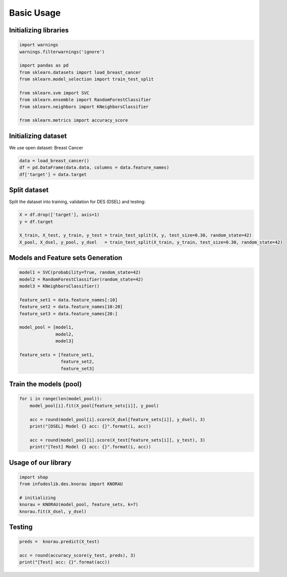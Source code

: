 ========================
Basic Usage
========================


Initializing libraries
--------------------------
.. code-block:: python 

   import warnings
   warnings.filterwarnings('ignore') 

   import pandas as pd 
   from sklearn.datasets import load_breast_cancer
   from sklearn.model_selection import train_test_split

   from sklearn.svm import SVC 
   from sklearn.ensemble import RandomForestClassifier 
   from sklearn.neighbors import KNeighborsClassifier 

   from sklearn.metrics import accuracy_score 
   
   
Initializing dataset
--------------------------

We use open dataset: Breast Cancer 

.. code-block:: python 

   data = load_breast_cancer()
   df = pd.DataFrame(data.data, columns = data.feature_names)
   df['target'] = data.target 
   
   
Split dataset 
-------------------------- 

Split the dataset into training, validation for DES (DSEL) and testing: 

.. code-block:: python  

   X = df.drop(['target'], axis=1) 
   y = df.target 

   X_train, X_test, y_train, y_test = train_test_split(X, y, test_size=0.30, random_state=42)
   X_pool, X_dsel, y_pool, y_dsel   = train_test_split(X_train, y_train, test_size=0.30, random_state=42) 
   

Models and Feature sets Generation  
-------------------------- 

.. code-block:: python  

   model1 = SVC(probability=True, random_state=42)
   model2 = RandomForestClassifier(random_state=42) 
   model3 = KNeighborsClassifier()

   feature_set1 = data.feature_names[:10] 
   feature_set2 = data.feature_names[10:20]
   feature_set3 = data.feature_names[20:]

   model_pool = [model1, 
                 model2, 
                 model3]

   feature_sets = [feature_set1, 
                   feature_set2, 
                   feature_set3] 
                   
                          
Train the models (pool) 
--------------------------   

.. code-block:: python   

   for i in range(len(model_pool)): 
       model_pool[i].fit(X_pool[feature_sets[i]], y_pool)

       acc = round(model_pool[i].score(X_dsel[feature_sets[i]], y_dsel), 3) 
       print("[DSEL] Model {} acc: {}".format(i, acc)) 

       acc = round(model_pool[i].score(X_test[feature_sets[i]], y_test), 3)  
       print("[Test] Model {} acc: {}".format(i, acc))  
       

Usage of our library 
--------------------------  

.. code-block:: python   

   import shap 
   from infodeslib.des.knorau import KNORAU 

   # initializing 
   knorau = KNORAU(model_pool, feature_sets, k=7)
   knorau.fit(X_dsel, y_dsel)
   
   
Testing
-------------------------- 

.. code-block:: python   

   preds =  knorau.predict(X_test)  

   acc = round(accuracy_score(y_test, preds), 3) 
   print("[Test] acc: {}".format(acc))
